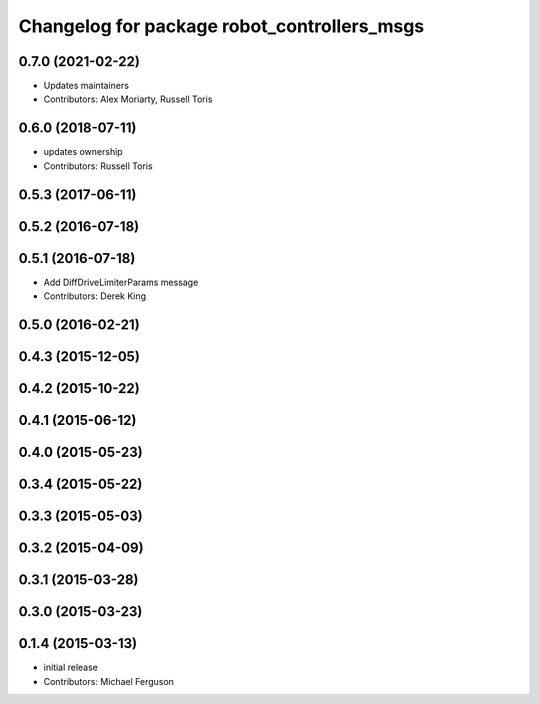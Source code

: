 ^^^^^^^^^^^^^^^^^^^^^^^^^^^^^^^^^^^^^^^^^^^^
Changelog for package robot_controllers_msgs
^^^^^^^^^^^^^^^^^^^^^^^^^^^^^^^^^^^^^^^^^^^^

0.7.0 (2021-02-22)
------------------
* Updates maintainers
* Contributors: Alex Moriarty, Russell Toris

0.6.0 (2018-07-11)
------------------
* updates ownership
* Contributors: Russell Toris

0.5.3 (2017-06-11)
------------------

0.5.2 (2016-07-18)
------------------

0.5.1 (2016-07-18)
------------------
* Add DiffDriveLimiterParams message
* Contributors: Derek King

0.5.0 (2016-02-21)
------------------

0.4.3 (2015-12-05)
------------------

0.4.2 (2015-10-22)
------------------

0.4.1 (2015-06-12)
------------------

0.4.0 (2015-05-23)
------------------

0.3.4 (2015-05-22)
------------------

0.3.3 (2015-05-03)
------------------

0.3.2 (2015-04-09)
------------------

0.3.1 (2015-03-28)
------------------

0.3.0 (2015-03-23)
------------------

0.1.4 (2015-03-13)
------------------
* initial release
* Contributors: Michael Ferguson
